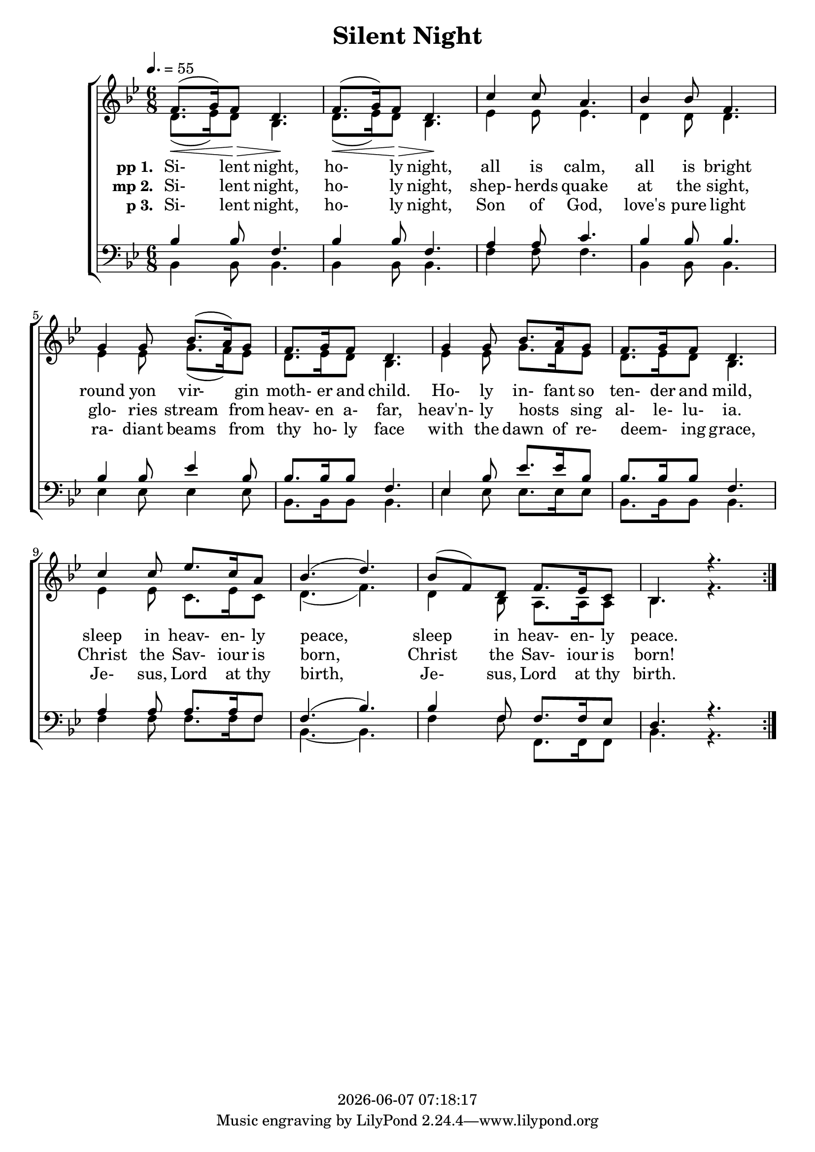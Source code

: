 \version "2.13.53"

today = #(strftime "%Y-%m-%d %H:%M:%S" (localtime (current-time)))

global = {
  \key bes \major
  \time 6/8
  \tempo 4. = 55
}

sopMusic = \relative c' {
  \repeat volta 3 {
    f8.(\< g16) f8 \> d4. \! f8.(\< g16) f8 \> d4. \!
    c'4 c8 a4. bes4 bes8 f4.
    g4 g8 bes8.(a16) g8 f8. g16 f8 d4.
    g4 g8 bes8. a16 g8 f8. g16 f8 d4.
    c'4 c8 ees8. c16 a8 bes4.(d4.)
    bes8(f) d f8. ees16 c8 bes4. r4.
  }
}

sopMusicLoud = \relative c' {
  \repeat volta 3 {
    f8.(g16) f8 d4. \! f8.(g16) f8 d4. \!
    c'4 c8 a4. bes4 bes8 f4.
    g4 g8 bes8.(a16) g8 f8. g16 f8 d4.
    g4 g8 bes8. a16 g8 f8. g16 f8 d4.
    c'4 c8 ees8. c16 a8 bes4.(d4.)
    bes8(f) d f8. ees16 c8 bes4. r4.
  }
}

altoMusic = \relative c'' {
  \repeat volta 3 {
    d,8.(ees16) d8 bes4. d8.(ees16) d8 bes4.
    ees4 ees8 ees4. d4 d8 d4.
    ees4 ees8 g8.(f16) ees8 d8. ees16 d8 bes4.
    ees4 ees8 g8. f16 ees8 d8. ees16 d8 bes4.
    ees4 ees8 c8. ees16 c8 d4.(f4.)
    d4 bes8 a8. a16 a8 bes4. r4.
  }
}

tenorMusic = \relative c' {
  \repeat volta 3 {
    bes4 bes8 f4. bes4 bes8 f4.
    a4 a8 c4. bes4 bes8 bes4.
    bes4 bes8 ees4 bes8 bes8. bes16 bes8 f4.
    ees4 bes'8 ees8. ees16 bes8 bes8. bes16 bes8 f4.
    a4 a8 a8. a16 f8 f4.(bes4.)
    bes4 f8 f8. f16 ees8 d4. r4.
  }
}

bassMusic = \relative c' {
  \repeat volta 3 {
    bes,4 bes8 bes4. bes4 bes8 bes4.
    f'4 f8 f4. bes,4 bes8 bes4.
    ees4 ees8 ees4 ees8 bes8.bes16 bes8 bes4.
    ees4 ees8 ees8. ees16 ees8 bes8. bes16 bes8 bes4.
    f'4 f8 f8. f16 f8 bes,4. ~ bes4.
    f'4 f8 f,8. f16 f8 bes4. r4.
  }
}

firstverse =\lyricmode {
  \set stanza = "pp 1. "
  Si- lent night, ho- ly night,
  all is calm, all is bright
  round yon vir- gin moth- er and child.
  Ho- ly in- fant so ten- der and mild,
  sleep in heav- en- ly peace,
  sleep in heav- en- ly peace.
}

Mfirstverse =\lyricmode {
  "/Si" "lent " "night, " "ho" "ly " "night,"
  "/all " "is " "calm, " "all " "is " "bright"
  "/round " "yon " "vir" "gin " "moth" "er " "and " "child."
  "/Ho" "ly " "in" "fant " "so " "ten" "der " "and " "mild,"
  "/sleep " "in " "heav" "en" "ly " "peace,"
  "/sleep " "in " "heav" "en" "ly " "peace."
}

secondverse = \lyricmode {
  \set stanza = "mp 2. "
  Si- lent night, ho- ly night,
  shep- herds quake at the sight,
  glo- ries stream from heav- en a- far,
  heav'n- ly hosts _ sing al- le- lu- ia.
  Christ the Sav- iour is born,
  Christ the Sav- iour is born!
}

Msecondverse = \lyricmode {
  "\Si" "lent " "night, " "ho" "ly " "night,"
  "/shep" "herds " "quake " "at " "the " "sight,"
  "/glo" "ries " "stream " "from " "heav" "en " "a" "far,"
  "/heav'n" "ly " "hosts " "" "sing " "al" "le" "lu" "ia."
  "/Christ " "the " "Sav" "iour " "is " "born,"
  "/Christ " "the " "Sav" "iour " "is " "born!"
}

thirdverse = \lyricmode {
  \set stanza = "p 3. "
  Si- lent night, ho- ly night,
  Son of God, love's pure light
  ra- diant beams from thy ho- ly face
  with the dawn of re- deem- _ ing grace,
  Je- sus, Lord at thy birth,
  Je- sus, Lord at thy birth.
}

Mthirdverse = \lyricmode {
  "\Si" "lent " "night, " "ho" "ly " "night,"
  "/Son " "of " "God, " "love's " "pure " "light"
  "/ra" "diant " "beams " "from " "thy " "ho" "ly " "face"
  "/with " "the " "dawn " "of " "re" "deem" "" "ing " "grace,"
  "/Je" "sus, " "Lord " "at " "thy " "birth,"
  "/Je" "sus, " "Lord " "at " "thy " "birth."
}

\book
{
  \header {
    title = "Silent Night"
    copyright = \today
  }
  \score {
    \context ChoirStaff <<
      \context Staff = women <<
	\context Voice =
	sopranos { \voiceOne { \global \sopMusic } }
	\context Voice =
	altos { \voiceTwo { \global \altoMusic } }
      >>
      \context Lyrics = firstverse { s1 }
      \context Lyrics = secondverse { s1 }
      \context Lyrics = thirdverse { s1 }
      \context Staff = men <<
	\clef bass
	\context Voice =
	tenors { \voiceOne {\global \tenorMusic } }
	\context Voice =
	basses { \voiceTwo {\global \bassMusic } }
      >>
      \context Lyrics = firstverse \lyricsto basses \firstverse
      \context Lyrics = secondverse \lyricsto basses \secondverse
      \context Lyrics = thirdverse \lyricsto basses \thirdverse
    >>
    
    \layout {
      \context {
				% a little smaller so lyrics
				% can be closer to the staff
	\Staff \override VerticalAxisGroup #'minimum-Y-extent = #'(-3 . 3)
      }
    }
  }
  \score { % karaoke
    <<
    % \context ChoirStaff <<
      \context Staff = sopranos <<
%        \set Staff.midiInstrument = #"flute"
	\context Voice =
	sopranos { \voiceOne { \global R2. \unfoldRepeats \sopMusicLoud } }
      >>
      \context Staff = altos <<
%        \set Staff.midiInstrument = #"clarinet"
	\context Voice =
	altos { \voiceTwo { \global R2. \unfoldRepeats \altoMusic } }
      >>
      \context Lyrics = firstverse { s1 }
      \context Lyrics = secondverse { s1 }
      \context Lyrics = thirdverse { s1 }
      \context Staff = tenors <<
%        \set Staff.midiInstrument = #"oboe"
	\clef bass
	\context Voice =
	tenors { \voiceOne {\global R2. \unfoldRepeats \tenorMusic } }
      >>
      \context Staff = basses <<
%        \set Staff.midiInstrument = #"bassoon"
	\clef bass
	\context Voice =
	basses { \voiceTwo {\global R2. \unfoldRepeats \bassMusic } }
      >>
      \context Lyrics = firstverse \lyricsto basses { \Mfirstverse \Msecondverse \Mthirdverse }
    >>
    
    \midi {
      \context {
	\Staff
	\remove "Staff_performer"
      }
      \context {
	\Voice
	\consists "Staff_performer"
      }
      \context {
	\Score
	tempoWholesPerMinute = #(ly:make-moment 80 4)
      }
    }
  }
  \score { % sopranos
      \context Staff <<
	\context Voice { \voiceOne { \global R2. \unfoldRepeats \sopMusicLoud } }
      >>
    
    \midi { }
  }
  \score { % altos
      \context Staff <<
	\context Voice { \voiceOne { \global R2. \unfoldRepeats \altoMusic } }
      >>
    
    \midi { }
  }
  \score { % tenors
      \context Staff <<
	\context Voice { \voiceOne { \global R2. \unfoldRepeats \tenorMusic } }
      >>
    
    \midi { }
  }
  \score { % basses
      \context Staff <<
	\context Voice { \voiceOne { \global R2. \unfoldRepeats \bassMusic } }
      >>
    
    \midi { }
  }
}

